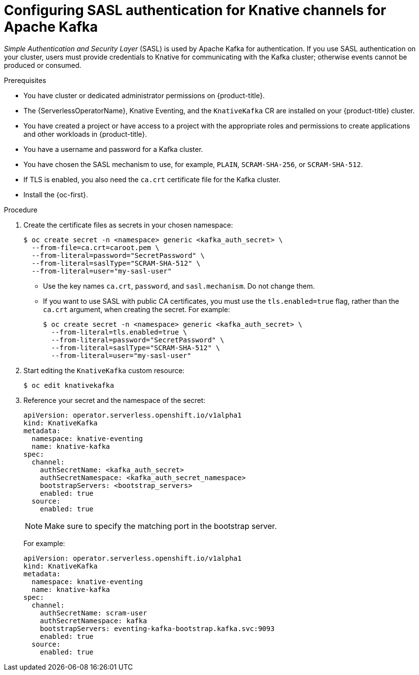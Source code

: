 // Module included in the following assemblies:
//
// * serverless/admin_guide/serverless-kafka-admin.adoc

:_content-type: PROCEDURE
[id="serverless-kafka-sasl-channels_{context}"]
= Configuring SASL authentication for Knative channels for Apache Kafka

_Simple Authentication and Security Layer_ (SASL) is used by Apache Kafka for authentication. If you use SASL authentication on your cluster, users must provide credentials to Knative for communicating with the Kafka cluster; otherwise events cannot be produced or consumed.

.Prerequisites

* You have cluster or dedicated administrator permissions on {product-title}.
* The {ServerlessOperatorName}, Knative Eventing, and the `KnativeKafka` CR are installed on your {product-title} cluster.
* You have created a project or have access to a project with the appropriate roles and permissions to create applications and other workloads in {product-title}.
* You have a username and password for a Kafka cluster.
* You have chosen the SASL mechanism to use, for example, `PLAIN`, `SCRAM-SHA-256`, or `SCRAM-SHA-512`.
* If TLS is enabled, you also need the `ca.crt` certificate file for the Kafka cluster.
* Install the {oc-first}.

.Procedure

. Create the certificate files as secrets in your chosen namespace:
+
[source,terminal]
----
$ oc create secret -n <namespace> generic <kafka_auth_secret> \
  --from-file=ca.crt=caroot.pem \
  --from-literal=password="SecretPassword" \
  --from-literal=saslType="SCRAM-SHA-512" \
  --from-literal=user="my-sasl-user"
----
** Use the key names `ca.crt`, `password`, and `sasl.mechanism`. Do not change them.
** If you want to use SASL with public CA certificates, you must use the `tls.enabled=true` flag, rather than the `ca.crt` argument, when creating the secret. For example:
+
[source,terminal]
----
$ oc create secret -n <namespace> generic <kafka_auth_secret> \
  --from-literal=tls.enabled=true \
  --from-literal=password="SecretPassword" \
  --from-literal=saslType="SCRAM-SHA-512" \
  --from-literal=user="my-sasl-user"
----

. Start editing the `KnativeKafka` custom resource:
+
[source,terminal]
----
$ oc edit knativekafka
----

. Reference your secret and the namespace of the secret:
+
[source,yaml]
----
apiVersion: operator.serverless.openshift.io/v1alpha1
kind: KnativeKafka
metadata:
  namespace: knative-eventing
  name: knative-kafka
spec:
  channel:
    authSecretName: <kafka_auth_secret>
    authSecretNamespace: <kafka_auth_secret_namespace>
    bootstrapServers: <bootstrap_servers>
    enabled: true
  source:
    enabled: true
----
+
[NOTE]
====
Make sure to specify the matching port in the bootstrap server.
====
+
For example:
+
[source,yaml]
----
apiVersion: operator.serverless.openshift.io/v1alpha1
kind: KnativeKafka
metadata:
  namespace: knative-eventing
  name: knative-kafka
spec:
  channel:
    authSecretName: scram-user
    authSecretNamespace: kafka
    bootstrapServers: eventing-kafka-bootstrap.kafka.svc:9093
    enabled: true
  source:
    enabled: true
----
